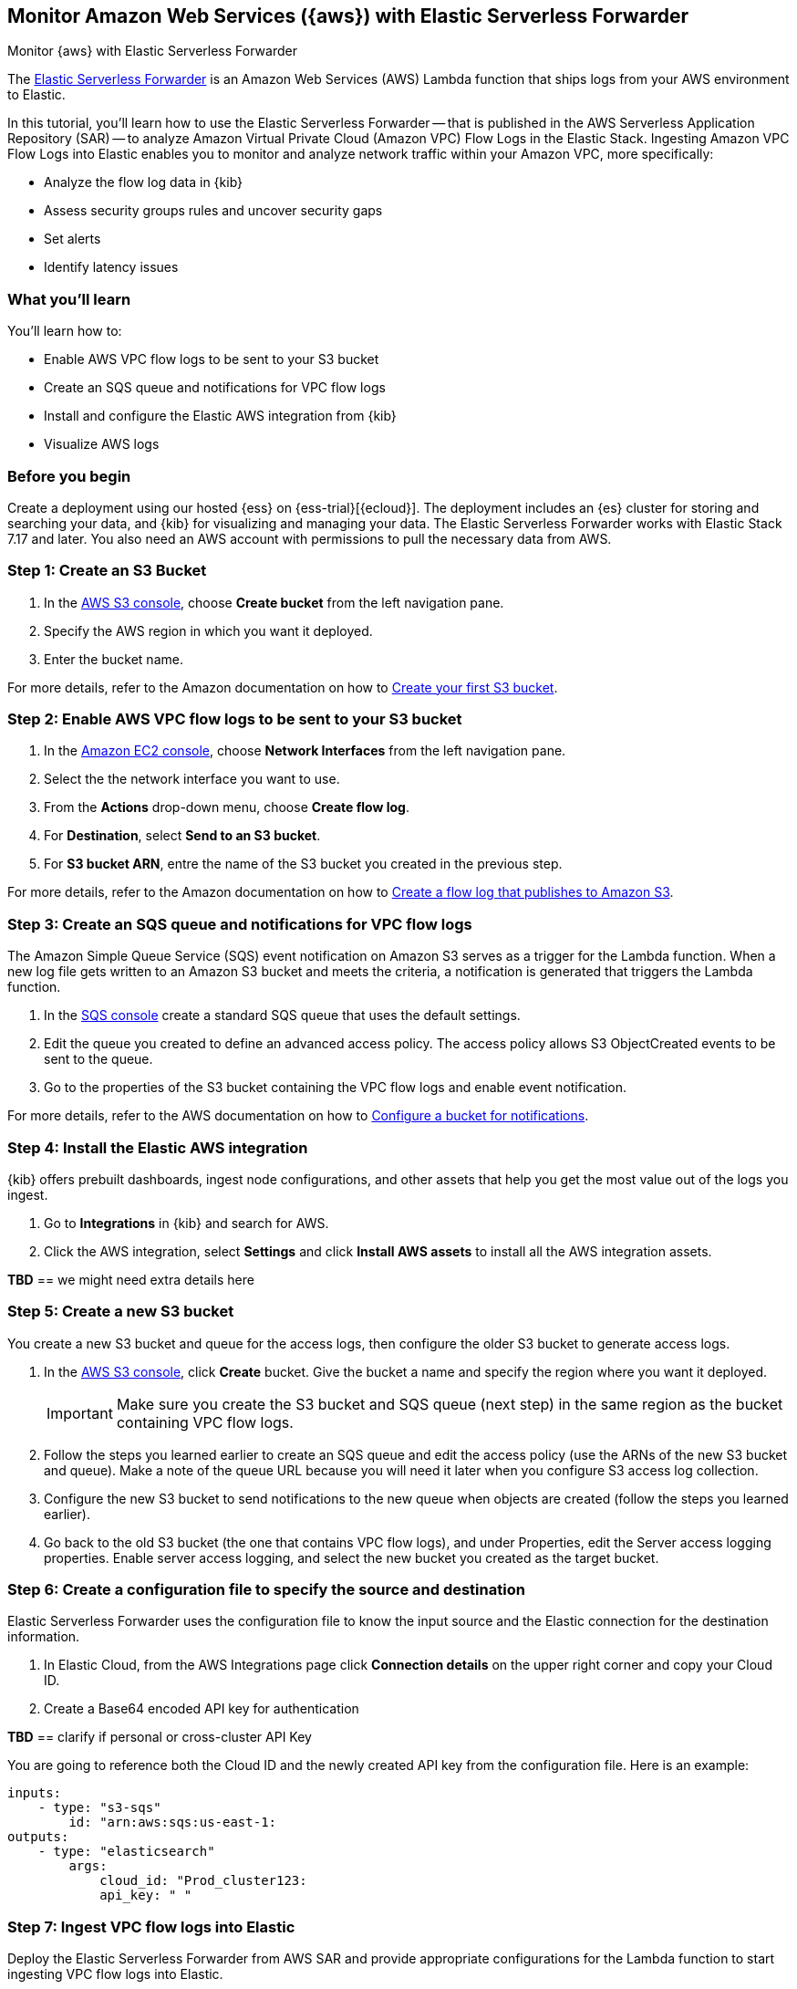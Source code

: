 [[monitor-aws-esf]]
== Monitor Amazon Web Services ({aws}) with Elastic Serverless Forwarder

++++
<titleabbrev>Monitor {aws} with Elastic Serverless Forwarder</titleabbrev>
++++

The https://www.elastic.co/guide/en/esf/current/aws-elastic-serverless-forwarder.html[Elastic Serverless Forwarder] is an Amazon Web Services (AWS) Lambda function that ships logs from your AWS environment to Elastic. 

In this tutorial, you'll learn how to use the Elastic Serverless Forwarder -- that is published in the AWS Serverless Application Repository (SAR) -- to analyze Amazon Virtual Private Cloud (Amazon VPC) Flow Logs in the Elastic Stack.
Ingesting Amazon VPC Flow Logs into Elastic enables you to monitor and analyze network traffic within your Amazon VPC, more specifically:

- Analyze the flow log data in {kib}
- Assess security groups rules and uncover security gaps
- Set alerts
- Identify latency issues

[discrete]
[[aws-esf-what-you-learn]]
=== What you'll learn

You'll learn how to:

- Enable AWS VPC flow logs to be sent to your S3 bucket
- Create an SQS queue and notifications for VPC flow logs
- Install and configure the Elastic AWS integration from {kib}
- Visualize AWS logs

[discrete]
[[aws-esf-prerequisites]]
=== Before you begin

Create a deployment using our hosted {ess} on {ess-trial}[{ecloud}].
The deployment includes an {es} cluster for storing and searching your data, and {kib} for visualizing and managing your data. The Elastic Serverless Forwarder works with Elastic Stack 7.17 and later.
You also need an AWS account with permissions to pull the necessary data from AWS.

[discrete]
[[esf-step-one]]
=== Step 1: Create an S3 Bucket

1. In the https://s3.console.aws.amazon.com/s3[AWS S3 console], choose *Create bucket* from the left navigation pane. 
2. Specify the AWS region in which you want it deployed.
3. Enter the bucket name.

For more details, refer to the Amazon documentation on how to https://docs.aws.amazon.com/AmazonS3/latest/userguide/creating-bucket.html[Create your first S3 bucket].

[discrete]
[[esf-step-two]]
=== Step 2: Enable AWS VPC flow logs to be sent to your S3 bucket

1. In the https://console.aws.amazon.com/ec2/[Amazon EC2 console], choose *Network Interfaces* from the left navigation pane.
2. Select the the network interface you want to use.
3. From the *Actions* drop-down menu, choose *Create flow log*.
4. For *Destination*, select *Send to an S3 bucket*.
5. For *S3 bucket ARN*, entre the name of the S3 bucket you created in the previous step. 

For more details, refer to the Amazon documentation on how to https://docs.aws.amazon.com/vpc/latest/userguide/flow-logs-s3.html[Create a flow log that publishes to Amazon S3].

[discrete]
[[esf-step-three]]
=== Step 3: Create an SQS queue and notifications for VPC flow logs

The Amazon Simple Queue Service (SQS) event notification on Amazon S3 serves as a trigger for the Lambda function. When a new log file gets written to an Amazon S3 bucket and meets the criteria, a notification is generated that triggers the Lambda function.

1. In the https://console.aws.amazon.com/sqs/[SQS console] create a standard SQS queue that uses the default settings.
2. Edit the queue you created to define an advanced access policy. The access policy allows S3 ObjectCreated events to be sent to the queue.
3. Go to the properties of the S3 bucket containing the VPC flow logs and enable event notification.

For more details, refer to the AWS documentation on how to https://docs.aws.amazon.com/AmazonS3/latest/userguide/ways-to-add-notification-config-to-bucket.html[Configure a bucket for notifications].

[discrete]
[[esf-step-four]]
=== Step 4: Install the Elastic AWS integration 

{kib} offers prebuilt dashboards, ingest node configurations, and other assets that help you get the most value out of the logs you ingest. 

1. Go to *Integrations* in {kib} and search for AWS. 
2. Click the AWS integration, select *Settings* and click *Install AWS assets* to install all the AWS integration assets.

*TBD* == we might need extra details here

[discrete]
[[esf-step-five]]
=== Step 5: Create a new S3 bucket

You create a new S3 bucket and queue for the access logs, then configure the older S3 bucket to generate access logs.

1. In the https://s3.console.aws.amazon.com/s3[AWS S3 console], click *Create* bucket. Give the bucket a name and specify the region where you want it deployed.
+
IMPORTANT: Make sure you create the S3 bucket and SQS queue (next step) in the same region as the bucket containing VPC flow logs.

2. Follow the steps you learned earlier to create an SQS queue and edit the access policy (use the ARNs of the new S3 bucket and queue). Make a note of the queue URL because you will need it later when you configure S3 access log collection.

3. Configure the new S3 bucket to send notifications to the new queue when objects are created (follow the steps you learned earlier).

4. Go back to the old S3 bucket (the one that contains VPC flow logs), and under Properties, edit the Server access logging properties. Enable server access logging, and select the new bucket you created as the target bucket.

[discrete]
[[esf-step-six]]
=== Step 6: Create a configuration file to specify the source and destination  

Elastic Serverless Forwarder uses the configuration file to know the input source and the Elastic connection for the destination information.

1. In Elastic Cloud, from the AWS Integrations page click *Connection details* on the upper right corner and copy your Cloud ID. 
2. Create a Base64 encoded API key for authentication 

*TBD* == clarify if personal or cross-cluster API Key

You are going to reference both the Cloud ID and the newly created API key from the configuration file. Here is an example:

[source,yml]
----
inputs:
    - type: "s3-sqs"
        id: "arn:aws:sqs:us-east-1:
outputs:
    - type: "elasticsearch"
        args:
            cloud_id: "Prod_cluster123:
            api_key: " "
----

[discrete]
[[esf-step-seven]]
=== Step 7: Ingest VPC flow logs into Elastic

Deploy the Elastic Serverless Forwarder from AWS SAR and provide appropriate configurations for the Lambda function to start ingesting VPC flow logs into Elastic.

1. From the Lambda console select *Functions* and *Create a function*.
2. Select *Browse serverless app repository* and search for *elastic-serverless-forwarder*.
3. Select the application.
4. On the *Review, configure and deploy* page of the application, fill in the following fields:
+
- Specify the S3 Bucket in ElasticServerlessForwarderS3Buckets where the VPC Flow Logs are sent. The value is the ARN of the S3 Bucket you created on step 1.
+
- Specify the configuration file path in ElasticServerlessForwarderS3ConfigFile. The value is the S3 URL in the format "s3://bucket-name/config-file-name" pointing to the configuration file (sarconfig.yaml) that you created in step 6.
+
- Specify the S3 SQS Notifications queue used as the trigger of the Lambda function in ElasticServerlessForwarderS3SQSEvents. The value is the ARN of the SQS Queue you created on step 3.

The above values are used by the Lambda deployment to create minimal IAM policies and set up the environment variables for the Lambda function to execute properly.
The deployed Lambda will read the VPC flow log files as they get written to the S3 bucket and send it to Elastic.

[discrete]
[[esf-step-eight]]
=== Step 8: Visualize AWS logs

Navigate to Kibana to see your logs parsed and visualized in the [Logs AWS] VPC Flow Log Overview dashboard.

Reuse content from this blog: https://www.elastic.co/blog/elastic-and-aws-serverless-application-repository-speed-time-to-actionable-insights-with-frictionless-log-ingestion-from-amazon-s3
